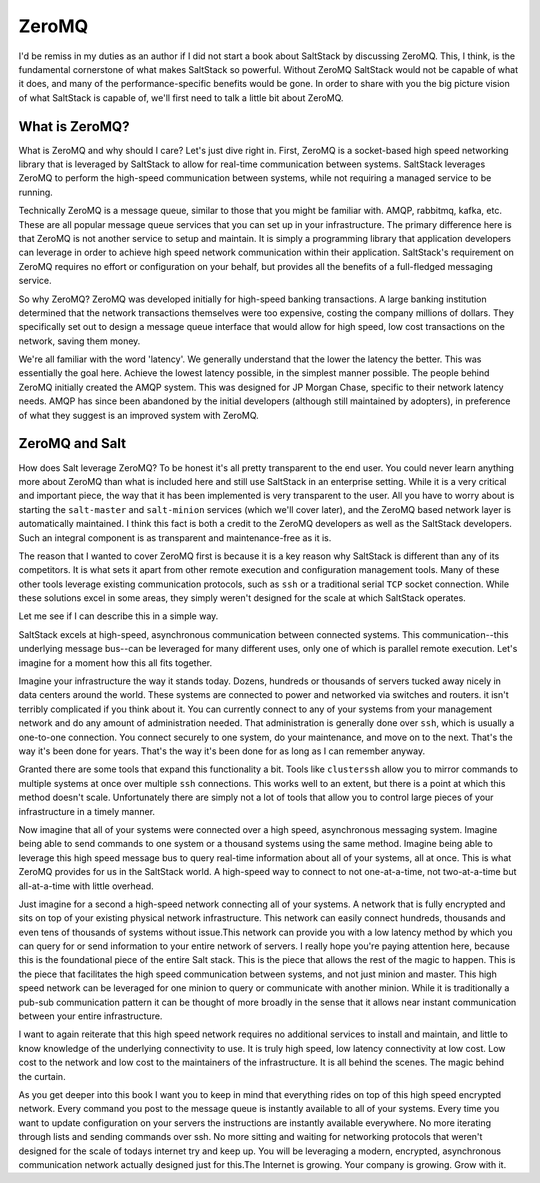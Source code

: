 ======
ZeroMQ
======

I'd be remiss in my duties as an author if I did not start a book about
SaltStack by discussing ZeroMQ. This, I think, is the fundamental cornerstone
of what makes SaltStack so powerful. Without ZeroMQ SaltStack would not be
capable of what it does, and many of the performance-specific benefits would be
gone. In order to share with you the big picture vision of what SaltStack is
capable of, we'll first need to talk a little bit about ZeroMQ.

What is ZeroMQ?
---------------

What is ZeroMQ and why should I care? Let's just dive right in. First, ZeroMQ
is a socket-based high speed networking library that is leveraged by SaltStack
to allow for real-time communication between systems. SaltStack leverages
ZeroMQ to perform the high-speed communication between systems, while not
requiring a managed service to be running.

Technically ZeroMQ is a message queue, similar to those that you might be
familiar with. AMQP, rabbitmq, kafka, etc. These are all popular message queue
services that you can set up in your infrastructure. The primary difference
here is that ZeroMQ is not another service to setup and maintain. It is simply
a programming library that application developers can leverage in order to
achieve high speed network communication within their application. SaltStack's
requirement on ZeroMQ requires no effort or configuration on your behalf, but
provides all the benefits of a full-fledged messaging service.

So why ZeroMQ? ZeroMQ was developed initially for high-speed banking
transactions. A large banking institution determined that the network
transactions themselves were too expensive, costing the company millions of
dollars. They specifically set out to design a message queue interface that
would allow for high speed, low cost transactions on the network, saving them
money.

We're all familiar with the word 'latency'. We generally understand that the
lower the latency the better. This was essentially the goal here. Achieve the
lowest latency possible, in the simplest manner possible. The people behind
ZeroMQ initially created the AMQP system. This was designed for JP Morgan
Chase, specific to their network latency needs. AMQP has since been abandoned
by the initial developers (although still maintained by adopters), in
preference of what they suggest is an improved system with ZeroMQ.

ZeroMQ and Salt
---------------

How does Salt leverage ZeroMQ? To be honest it's all pretty transparent to the
end user. You could never learn anything more about ZeroMQ than what is
included here and still use SaltStack in an enterprise setting. While it is a
very critical and important piece, the way that it has been implemented is very
transparent to the user. All you have to worry about is starting the
``salt-master`` and ``salt-minion`` services (which we'll cover later), and the
ZeroMQ based network layer is automatically maintained. I think this fact is
both a credit to the ZeroMQ developers as well as the SaltStack developers.
Such an integral component is as transparent and maintenance-free as it is.

The reason that I wanted to cover ZeroMQ first is because it is a key reason
why SaltStack is different than any of its competitors. It is what sets it
apart from other remote execution and configuration management tools. Many of
these other tools leverage existing communication protocols, such as ``ssh`` or
a traditional serial ``TCP`` socket connection. While these solutions excel in
some areas, they simply weren't designed for the scale at which SaltStack
operates.

Let me see if I can describe this in a simple way.

SaltStack excels at high-speed, asynchronous communication between connected
systems. This communication--this underlying message bus--can be leveraged for
many different uses, only one of which is parallel remote execution. Let's
imagine for a moment how this all fits together.

Imagine your infrastructure the way it stands today. Dozens, hundreds or
thousands of servers tucked away nicely in data centers around the world. These
systems are connected to power and networked via switches and routers. it isn't
terribly complicated if you think about it. You can currently connect to any of
your systems from your management network and do any amount of administration
needed. That administration is generally done over ``ssh``, which is usually a
one-to-one connection. You connect securely to one system, do your maintenance,
and move on to the next. That's the way it's been done for years. That's the
way it's been done for as long as I can remember anyway.

Granted there are some tools that expand this functionality a bit. Tools like
``clusterssh`` allow you to mirror commands to multiple systems at once over
multiple ``ssh`` connections. This works well to an extent, but there is a
point at which this method doesn't scale. Unfortunately there are simply not a
lot of tools that allow you to control large pieces of your infrastructure in a
timely manner.

Now imagine that all of your systems were connected over a high speed,
asynchronous messaging system. Imagine being able to send commands to one
system or a thousand systems using the same method. Imagine being able to
leverage this high speed message bus to query real-time information about all
of your systems, all at once. This is what ZeroMQ provides for us in the
SaltStack world. A high-speed way to connect to not one-at-a-time, not
two-at-a-time but all-at-a-time with little overhead.

Just imagine for a second a high-speed network connecting all of your systems.
A network that is fully encrypted and sits on top of your existing physical
network infrastructure. This network can easily connect hundreds, thousands and
even tens of thousands of systems without issue.This network can provide you
with a low latency method by which you can query for or send information to
your entire network of servers.  I really hope you're paying attention here,
because this is the foundational piece of the entire Salt stack. This is the
piece that allows the rest of the magic to happen. This is the piece that
facilitates the high speed communication between systems, and not just minion
and master. This high speed network can be leveraged for one minion to query or
communicate with another minion. While it is traditionally a pub-sub
communication pattern it can be thought of more broadly in the sense that it
allows near instant communication between your entire infrastructure.

I want to again reiterate that this high speed network requires no additional
services to install and maintain, and little to know knowledge of the
underlying connectivity to use. It is truly high speed, low latency
connectivity at low cost. Low cost to the network and low cost to the
maintainers of the infrastructure. It is all behind the scenes. The magic
behind the curtain.

As you get deeper into this book I want you to keep in mind that everything
rides on top of this high speed encrypted network. Every command you post to
the message queue is instantly available to all of your systems. Every time you
want to update configuration on your servers the instructions are instantly
available everywhere. No more iterating through lists and sending commands over
ssh. No more sitting and waiting for networking protocols that weren't designed
for the scale of todays internet try and keep up. You will be leveraging a
modern, encrypted, asynchronous communication network actually designed just
for this.The Internet is growing. Your company is growing. Grow with it.
